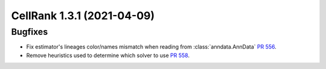 CellRank 1.3.1 (2021-04-09)
===========================

Bugfixes
--------

- Fix estimator's lineages color/names mismatch when reading from :class:`anndata.AnnData`
  `PR 556 <https://github.com/theislab/cellrank/pull/556>`_.
- Remove heuristics used to determine which solver to use `PR 558 <https://github.com/theislab/cellrank/pull/558>`_.
